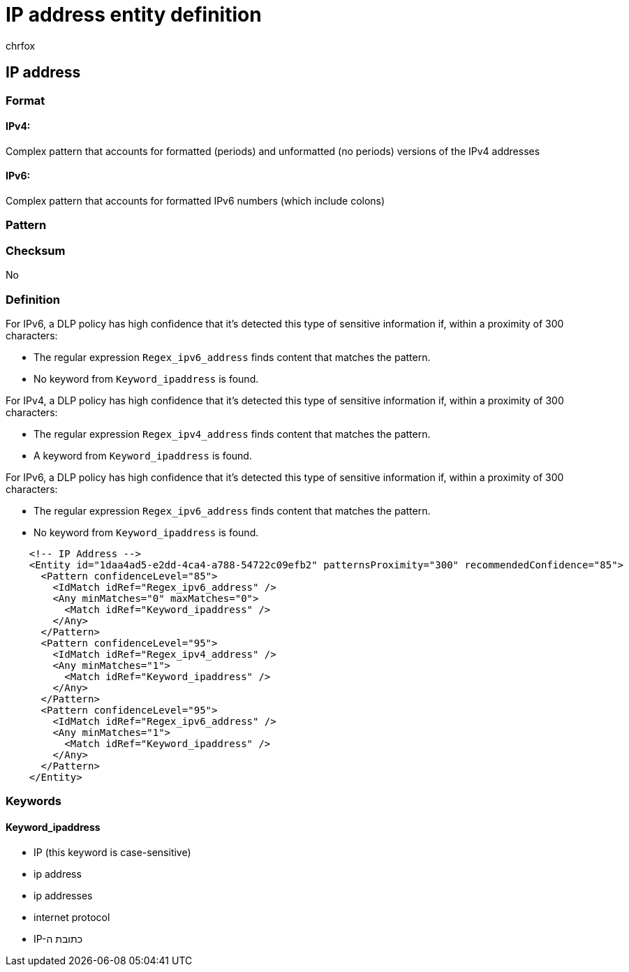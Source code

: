 = IP address entity definition
:audience: Admin
:author: chrfox
:description: IP address sensitive information type entity definition.
:f1.keywords: ["CSH"]
:f1_keywords: ["ms.o365.cc.UnifiedDLPRuleContainsSensitiveInformation"]
:feedback_system: None
:hideEdit: true
:manager: laurawi
:ms.author: chrfox
:ms.collection: ["M365-security-compliance"]
:ms.date:
:ms.localizationpriority: medium
:ms.service: O365-seccomp
:ms.topic: reference
:recommendations: false
:search.appverid: MET150

== IP address

=== Format

==== IPv4:

Complex pattern that accounts for formatted (periods) and unformatted (no periods) versions of the IPv4 addresses

==== IPv6:

Complex pattern that accounts for formatted IPv6 numbers (which include colons)

=== Pattern

=== Checksum

No

=== Definition

For IPv6, a DLP policy has high confidence that it's detected this type of sensitive information if, within a proximity of 300 characters:

* The regular expression `Regex_ipv6_address` finds content that matches the pattern.
* No keyword from `Keyword_ipaddress` is found.

For IPv4, a DLP policy has high confidence that it's detected this type of sensitive information if, within a proximity of 300 characters:

* The regular expression `Regex_ipv4_address` finds content that matches the pattern.
* A keyword from `Keyword_ipaddress` is found.

For IPv6, a DLP policy has high confidence that it's detected this type of sensitive information if, within a proximity of 300 characters:

* The regular expression `Regex_ipv6_address` finds content that matches the pattern.
* No keyword from `Keyword_ipaddress` is found.

[,xml]
----
    <!-- IP Address -->
    <Entity id="1daa4ad5-e2dd-4ca4-a788-54722c09efb2" patternsProximity="300" recommendedConfidence="85">
      <Pattern confidenceLevel="85">
        <IdMatch idRef="Regex_ipv6_address" />
        <Any minMatches="0" maxMatches="0">
          <Match idRef="Keyword_ipaddress" />
        </Any>
      </Pattern>
      <Pattern confidenceLevel="95">
        <IdMatch idRef="Regex_ipv4_address" />
        <Any minMatches="1">
          <Match idRef="Keyword_ipaddress" />
        </Any>
      </Pattern>
      <Pattern confidenceLevel="95">
        <IdMatch idRef="Regex_ipv6_address" />
        <Any minMatches="1">
          <Match idRef="Keyword_ipaddress" />
        </Any>
      </Pattern>
    </Entity>
----

=== Keywords

==== Keyword_ipaddress

* IP (this keyword is case-sensitive)
* ip address
* ip addresses
* internet protocol
* IP-כתובת ה
